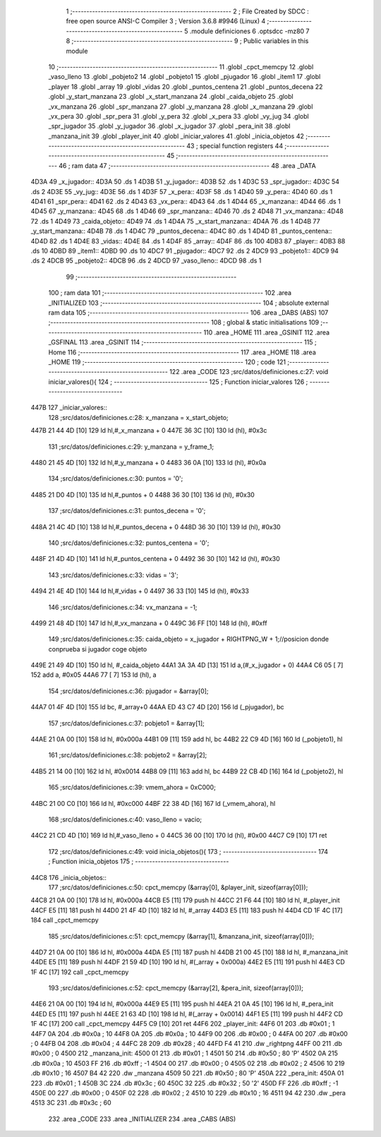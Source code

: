                               1 ;--------------------------------------------------------
                              2 ; File Created by SDCC : free open source ANSI-C Compiler
                              3 ; Version 3.6.8 #9946 (Linux)
                              4 ;--------------------------------------------------------
                              5 	.module definiciones
                              6 	.optsdcc -mz80
                              7 	
                              8 ;--------------------------------------------------------
                              9 ; Public variables in this module
                             10 ;--------------------------------------------------------
                             11 	.globl _cpct_memcpy
                             12 	.globl _vaso_lleno
                             13 	.globl _pobjeto2
                             14 	.globl _pobjeto1
                             15 	.globl _pjugador
                             16 	.globl _item1
                             17 	.globl _player
                             18 	.globl _array
                             19 	.globl _vidas
                             20 	.globl _puntos_centena
                             21 	.globl _puntos_decena
                             22 	.globl _y_start_manzana
                             23 	.globl _x_start_manzana
                             24 	.globl _caida_objeto
                             25 	.globl _vx_manzana
                             26 	.globl _spr_manzana
                             27 	.globl _y_manzana
                             28 	.globl _x_manzana
                             29 	.globl _vx_pera
                             30 	.globl _spr_pera
                             31 	.globl _y_pera
                             32 	.globl _x_pera
                             33 	.globl _vy_jug
                             34 	.globl _spr_jugador
                             35 	.globl _y_jugador
                             36 	.globl _x_jugador
                             37 	.globl _pera_init
                             38 	.globl _manzana_init
                             39 	.globl _player_init
                             40 	.globl _iniciar_valores
                             41 	.globl _inicia_objetos
                             42 ;--------------------------------------------------------
                             43 ; special function registers
                             44 ;--------------------------------------------------------
                             45 ;--------------------------------------------------------
                             46 ; ram data
                             47 ;--------------------------------------------------------
                             48 	.area _DATA
   4D3A                      49 _x_jugador::
   4D3A                      50 	.ds 1
   4D3B                      51 _y_jugador::
   4D3B                      52 	.ds 1
   4D3C                      53 _spr_jugador::
   4D3C                      54 	.ds 2
   4D3E                      55 _vy_jug::
   4D3E                      56 	.ds 1
   4D3F                      57 _x_pera::
   4D3F                      58 	.ds 1
   4D40                      59 _y_pera::
   4D40                      60 	.ds 1
   4D41                      61 _spr_pera::
   4D41                      62 	.ds 2
   4D43                      63 _vx_pera::
   4D43                      64 	.ds 1
   4D44                      65 _x_manzana::
   4D44                      66 	.ds 1
   4D45                      67 _y_manzana::
   4D45                      68 	.ds 1
   4D46                      69 _spr_manzana::
   4D46                      70 	.ds 2
   4D48                      71 _vx_manzana::
   4D48                      72 	.ds 1
   4D49                      73 _caida_objeto::
   4D49                      74 	.ds 1
   4D4A                      75 _x_start_manzana::
   4D4A                      76 	.ds 1
   4D4B                      77 _y_start_manzana::
   4D4B                      78 	.ds 1
   4D4C                      79 _puntos_decena::
   4D4C                      80 	.ds 1
   4D4D                      81 _puntos_centena::
   4D4D                      82 	.ds 1
   4D4E                      83 _vidas::
   4D4E                      84 	.ds 1
   4D4F                      85 _array::
   4D4F                      86 	.ds 100
   4DB3                      87 _player::
   4DB3                      88 	.ds 10
   4DBD                      89 _item1::
   4DBD                      90 	.ds 10
   4DC7                      91 _pjugador::
   4DC7                      92 	.ds 2
   4DC9                      93 _pobjeto1::
   4DC9                      94 	.ds 2
   4DCB                      95 _pobjeto2::
   4DCB                      96 	.ds 2
   4DCD                      97 _vaso_lleno::
   4DCD                      98 	.ds 1
                             99 ;--------------------------------------------------------
                            100 ; ram data
                            101 ;--------------------------------------------------------
                            102 	.area _INITIALIZED
                            103 ;--------------------------------------------------------
                            104 ; absolute external ram data
                            105 ;--------------------------------------------------------
                            106 	.area _DABS (ABS)
                            107 ;--------------------------------------------------------
                            108 ; global & static initialisations
                            109 ;--------------------------------------------------------
                            110 	.area _HOME
                            111 	.area _GSINIT
                            112 	.area _GSFINAL
                            113 	.area _GSINIT
                            114 ;--------------------------------------------------------
                            115 ; Home
                            116 ;--------------------------------------------------------
                            117 	.area _HOME
                            118 	.area _HOME
                            119 ;--------------------------------------------------------
                            120 ; code
                            121 ;--------------------------------------------------------
                            122 	.area _CODE
                            123 ;src/datos/definiciones.c:27: void iniciar_valores(){
                            124 ;	---------------------------------
                            125 ; Function iniciar_valores
                            126 ; ---------------------------------
   447B                     127 _iniciar_valores::
                            128 ;src/datos/definiciones.c:28: x_manzana       =   x_start_objeto;
   447B 21 44 4D      [10]  129 	ld	hl,#_x_manzana + 0
   447E 36 3C         [10]  130 	ld	(hl), #0x3c
                            131 ;src/datos/definiciones.c:29: y_manzana       =   y_frame_1;
   4480 21 45 4D      [10]  132 	ld	hl,#_y_manzana + 0
   4483 36 0A         [10]  133 	ld	(hl), #0x0a
                            134 ;src/datos/definiciones.c:30: puntos          =   '0';
   4485 21 D0 4D      [10]  135 	ld	hl,#_puntos + 0
   4488 36 30         [10]  136 	ld	(hl), #0x30
                            137 ;src/datos/definiciones.c:31: puntos_decena   =   '0';
   448A 21 4C 4D      [10]  138 	ld	hl,#_puntos_decena + 0
   448D 36 30         [10]  139 	ld	(hl), #0x30
                            140 ;src/datos/definiciones.c:32: puntos_centena  =   '0';
   448F 21 4D 4D      [10]  141 	ld	hl,#_puntos_centena + 0
   4492 36 30         [10]  142 	ld	(hl), #0x30
                            143 ;src/datos/definiciones.c:33: vidas           =   '3';
   4494 21 4E 4D      [10]  144 	ld	hl,#_vidas + 0
   4497 36 33         [10]  145 	ld	(hl), #0x33
                            146 ;src/datos/definiciones.c:34: vx_manzana      =   -1;
   4499 21 48 4D      [10]  147 	ld	hl,#_vx_manzana + 0
   449C 36 FF         [10]  148 	ld	(hl), #0xff
                            149 ;src/datos/definiciones.c:35: caida_objeto    =   x_jugador + RIGHTPNG_W + 1;//posicion donde conprueba si jugador coge objeto
   449E 21 49 4D      [10]  150 	ld	hl, #_caida_objeto
   44A1 3A 3A 4D      [13]  151 	ld	a,(#_x_jugador + 0)
   44A4 C6 05         [ 7]  152 	add	a, #0x05
   44A6 77            [ 7]  153 	ld	(hl), a
                            154 ;src/datos/definiciones.c:36: pjugador        =   &array[0];
   44A7 01 4F 4D      [10]  155 	ld	bc, #_array+0
   44AA ED 43 C7 4D   [20]  156 	ld	(_pjugador), bc
                            157 ;src/datos/definiciones.c:37: pobjeto1        =   &array[1];
   44AE 21 0A 00      [10]  158 	ld	hl, #0x000a
   44B1 09            [11]  159 	add	hl, bc
   44B2 22 C9 4D      [16]  160 	ld	(_pobjeto1), hl
                            161 ;src/datos/definiciones.c:38: pobjeto2        =   &array[2];
   44B5 21 14 00      [10]  162 	ld	hl, #0x0014
   44B8 09            [11]  163 	add	hl, bc
   44B9 22 CB 4D      [16]  164 	ld	(_pobjeto2), hl
                            165 ;src/datos/definiciones.c:39: vmem_ahora      =   0xC000; 
   44BC 21 00 C0      [10]  166 	ld	hl, #0xc000
   44BF 22 38 4D      [16]  167 	ld	(_vmem_ahora), hl
                            168 ;src/datos/definiciones.c:40: vaso_lleno      =   vacio;
   44C2 21 CD 4D      [10]  169 	ld	hl,#_vaso_lleno + 0
   44C5 36 00         [10]  170 	ld	(hl), #0x00
   44C7 C9            [10]  171 	ret
                            172 ;src/datos/definiciones.c:49: void inicia_objetos(){
                            173 ;	---------------------------------
                            174 ; Function inicia_objetos
                            175 ; ---------------------------------
   44C8                     176 _inicia_objetos::
                            177 ;src/datos/definiciones.c:50: cpct_memcpy (&array[0], &player_init, sizeof(array[0]));
   44C8 21 0A 00      [10]  178 	ld	hl, #0x000a
   44CB E5            [11]  179 	push	hl
   44CC 21 F6 44      [10]  180 	ld	hl, #_player_init
   44CF E5            [11]  181 	push	hl
   44D0 21 4F 4D      [10]  182 	ld	hl, #_array
   44D3 E5            [11]  183 	push	hl
   44D4 CD 1F 4C      [17]  184 	call	_cpct_memcpy
                            185 ;src/datos/definiciones.c:51: cpct_memcpy (&array[1], &manzana_init, sizeof(array[0]));
   44D7 21 0A 00      [10]  186 	ld	hl, #0x000a
   44DA E5            [11]  187 	push	hl
   44DB 21 00 45      [10]  188 	ld	hl, #_manzana_init
   44DE E5            [11]  189 	push	hl
   44DF 21 59 4D      [10]  190 	ld	hl, #(_array + 0x000a)
   44E2 E5            [11]  191 	push	hl
   44E3 CD 1F 4C      [17]  192 	call	_cpct_memcpy
                            193 ;src/datos/definiciones.c:52: cpct_memcpy (&array[2], &pera_init, sizeof(array[0]));
   44E6 21 0A 00      [10]  194 	ld	hl, #0x000a
   44E9 E5            [11]  195 	push	hl
   44EA 21 0A 45      [10]  196 	ld	hl, #_pera_init
   44ED E5            [11]  197 	push	hl
   44EE 21 63 4D      [10]  198 	ld	hl, #(_array + 0x0014)
   44F1 E5            [11]  199 	push	hl
   44F2 CD 1F 4C      [17]  200 	call	_cpct_memcpy
   44F5 C9            [10]  201 	ret
   44F6                     202 _player_init:
   44F6 01                  203 	.db #0x01	; 1
   44F7 0A                  204 	.db #0x0a	; 10
   44F8 0A                  205 	.db #0x0a	; 10
   44F9 00                  206 	.db #0x00	;  0
   44FA 00                  207 	.db #0x00	;  0
   44FB 04                  208 	.db #0x04	; 4
   44FC 28                  209 	.db #0x28	; 40
   44FD F4 41               210 	.dw _rightpng
   44FF 00                  211 	.db #0x00	; 0
   4500                     212 _manzana_init:
   4500 01                  213 	.db #0x01	; 1
   4501 50                  214 	.db #0x50	; 80	'P'
   4502 0A                  215 	.db #0x0a	; 10
   4503 FF                  216 	.db #0xff	; -1
   4504 00                  217 	.db #0x00	;  0
   4505 02                  218 	.db #0x02	; 2
   4506 10                  219 	.db #0x10	; 16
   4507 B4 42               220 	.dw _manzana
   4509 50                  221 	.db #0x50	; 80	'P'
   450A                     222 _pera_init:
   450A 01                  223 	.db #0x01	; 1
   450B 3C                  224 	.db #0x3c	; 60
   450C 32                  225 	.db #0x32	; 50	'2'
   450D FF                  226 	.db #0xff	; -1
   450E 00                  227 	.db #0x00	;  0
   450F 02                  228 	.db #0x02	; 2
   4510 10                  229 	.db #0x10	; 16
   4511 94 42               230 	.dw _pera
   4513 3C                  231 	.db #0x3c	; 60
                            232 	.area _CODE
                            233 	.area _INITIALIZER
                            234 	.area _CABS (ABS)
